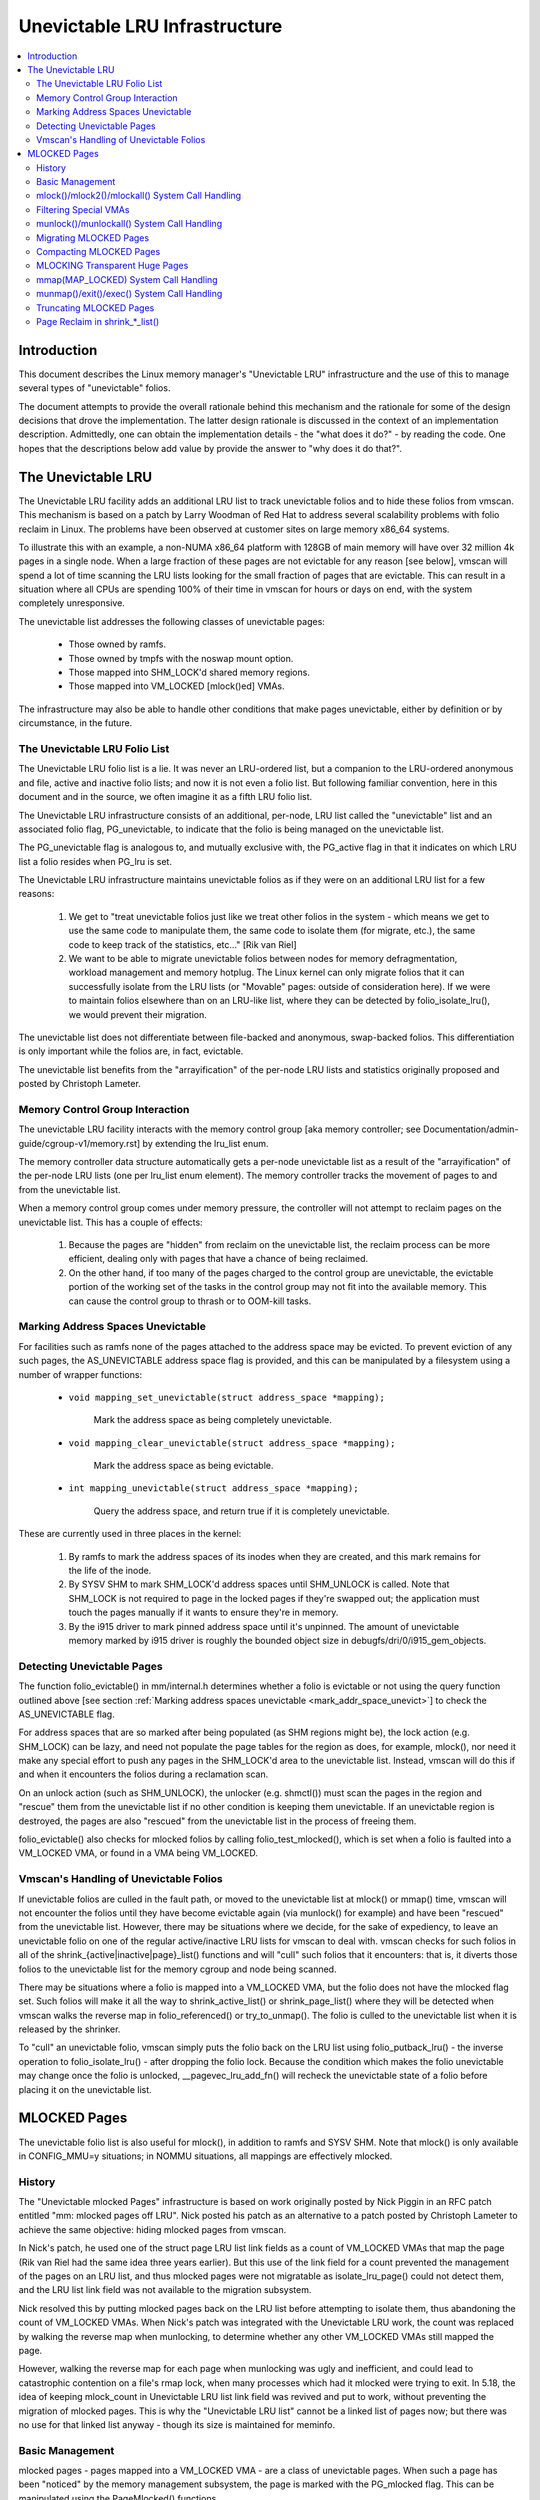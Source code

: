 ==============================
Unevictable LRU Infrastructure
==============================

.. contents:: :local:


Introduction
============

This document describes the Linux memory manager's "Unevictable LRU"
infrastructure and the use of this to manage several types of "unevictable"
folios.

The document attempts to provide the overall rationale behind this mechanism
and the rationale for some of the design decisions that drove the
implementation.  The latter design rationale is discussed in the context of an
implementation description.  Admittedly, one can obtain the implementation
details - the "what does it do?" - by reading the code.  One hopes that the
descriptions below add value by provide the answer to "why does it do that?".



The Unevictable LRU
===================

The Unevictable LRU facility adds an additional LRU list to track unevictable
folios and to hide these folios from vmscan.  This mechanism is based on a patch
by Larry Woodman of Red Hat to address several scalability problems with folio
reclaim in Linux.  The problems have been observed at customer sites on large
memory x86_64 systems.

To illustrate this with an example, a non-NUMA x86_64 platform with 128GB of
main memory will have over 32 million 4k pages in a single node.  When a large
fraction of these pages are not evictable for any reason [see below], vmscan
will spend a lot of time scanning the LRU lists looking for the small fraction
of pages that are evictable.  This can result in a situation where all CPUs are
spending 100% of their time in vmscan for hours or days on end, with the system
completely unresponsive.

The unevictable list addresses the following classes of unevictable pages:

 * Those owned by ramfs.

 * Those owned by tmpfs with the noswap mount option.

 * Those mapped into SHM_LOCK'd shared memory regions.

 * Those mapped into VM_LOCKED [mlock()ed] VMAs.

The infrastructure may also be able to handle other conditions that make pages
unevictable, either by definition or by circumstance, in the future.


The Unevictable LRU Folio List
------------------------------

The Unevictable LRU folio list is a lie.  It was never an LRU-ordered
list, but a companion to the LRU-ordered anonymous and file, active and
inactive folio lists; and now it is not even a folio list.  But following
familiar convention, here in this document and in the source, we often
imagine it as a fifth LRU folio list.

The Unevictable LRU infrastructure consists of an additional, per-node, LRU list
called the "unevictable" list and an associated folio flag, PG_unevictable, to
indicate that the folio is being managed on the unevictable list.

The PG_unevictable flag is analogous to, and mutually exclusive with, the
PG_active flag in that it indicates on which LRU list a folio resides when
PG_lru is set.

The Unevictable LRU infrastructure maintains unevictable folios as if they were
on an additional LRU list for a few reasons:

 (1) We get to "treat unevictable folios just like we treat other folios in the
     system - which means we get to use the same code to manipulate them, the
     same code to isolate them (for migrate, etc.), the same code to keep track
     of the statistics, etc..." [Rik van Riel]

 (2) We want to be able to migrate unevictable folios between nodes for memory
     defragmentation, workload management and memory hotplug.  The Linux kernel
     can only migrate folios that it can successfully isolate from the LRU
     lists (or "Movable" pages: outside of consideration here).  If we were to
     maintain folios elsewhere than on an LRU-like list, where they can be
     detected by folio_isolate_lru(), we would prevent their migration.

The unevictable list does not differentiate between file-backed and
anonymous, swap-backed folios.  This differentiation is only important
while the folios are, in fact, evictable.

The unevictable list benefits from the "arrayification" of the per-node LRU
lists and statistics originally proposed and posted by Christoph Lameter.


Memory Control Group Interaction
--------------------------------

The unevictable LRU facility interacts with the memory control group [aka
memory controller; see Documentation/admin-guide/cgroup-v1/memory.rst] by
extending the lru_list enum.

The memory controller data structure automatically gets a per-node unevictable
list as a result of the "arrayification" of the per-node LRU lists (one per
lru_list enum element).  The memory controller tracks the movement of pages to
and from the unevictable list.

When a memory control group comes under memory pressure, the controller will
not attempt to reclaim pages on the unevictable list.  This has a couple of
effects:

 (1) Because the pages are "hidden" from reclaim on the unevictable list, the
     reclaim process can be more efficient, dealing only with pages that have a
     chance of being reclaimed.

 (2) On the other hand, if too many of the pages charged to the control group
     are unevictable, the evictable portion of the working set of the tasks in
     the control group may not fit into the available memory.  This can cause
     the control group to thrash or to OOM-kill tasks.


.. _mark_addr_space_unevict:

Marking Address Spaces Unevictable
----------------------------------

For facilities such as ramfs none of the pages attached to the address space
may be evicted.  To prevent eviction of any such pages, the AS_UNEVICTABLE
address space flag is provided, and this can be manipulated by a filesystem
using a number of wrapper functions:

 * ``void mapping_set_unevictable(struct address_space *mapping);``

	Mark the address space as being completely unevictable.

 * ``void mapping_clear_unevictable(struct address_space *mapping);``

	Mark the address space as being evictable.

 * ``int mapping_unevictable(struct address_space *mapping);``

	Query the address space, and return true if it is completely
	unevictable.

These are currently used in three places in the kernel:

 (1) By ramfs to mark the address spaces of its inodes when they are created,
     and this mark remains for the life of the inode.

 (2) By SYSV SHM to mark SHM_LOCK'd address spaces until SHM_UNLOCK is called.
     Note that SHM_LOCK is not required to page in the locked pages if they're
     swapped out; the application must touch the pages manually if it wants to
     ensure they're in memory.

 (3) By the i915 driver to mark pinned address space until it's unpinned. The
     amount of unevictable memory marked by i915 driver is roughly the bounded
     object size in debugfs/dri/0/i915_gem_objects.


Detecting Unevictable Pages
---------------------------

The function folio_evictable() in mm/internal.h determines whether a folio is
evictable or not using the query function outlined above [see section
:ref:`Marking address spaces unevictable <mark_addr_space_unevict>`]
to check the AS_UNEVICTABLE flag.

For address spaces that are so marked after being populated (as SHM regions
might be), the lock action (e.g. SHM_LOCK) can be lazy, and need not populate
the page tables for the region as does, for example, mlock(), nor need it make
any special effort to push any pages in the SHM_LOCK'd area to the unevictable
list.  Instead, vmscan will do this if and when it encounters the folios during
a reclamation scan.

On an unlock action (such as SHM_UNLOCK), the unlocker (e.g. shmctl()) must scan
the pages in the region and "rescue" them from the unevictable list if no other
condition is keeping them unevictable.  If an unevictable region is destroyed,
the pages are also "rescued" from the unevictable list in the process of
freeing them.

folio_evictable() also checks for mlocked folios by calling
folio_test_mlocked(), which is set when a folio is faulted into a
VM_LOCKED VMA, or found in a VMA being VM_LOCKED.


Vmscan's Handling of Unevictable Folios
---------------------------------------

If unevictable folios are culled in the fault path, or moved to the unevictable
list at mlock() or mmap() time, vmscan will not encounter the folios until they
have become evictable again (via munlock() for example) and have been "rescued"
from the unevictable list.  However, there may be situations where we decide,
for the sake of expediency, to leave an unevictable folio on one of the regular
active/inactive LRU lists for vmscan to deal with.  vmscan checks for such
folios in all of the shrink_{active|inactive|page}_list() functions and will
"cull" such folios that it encounters: that is, it diverts those folios to the
unevictable list for the memory cgroup and node being scanned.

There may be situations where a folio is mapped into a VM_LOCKED VMA,
but the folio does not have the mlocked flag set.  Such folios will make
it all the way to shrink_active_list() or shrink_page_list() where they
will be detected when vmscan walks the reverse map in folio_referenced()
or try_to_unmap().  The folio is culled to the unevictable list when it
is released by the shrinker.

To "cull" an unevictable folio, vmscan simply puts the folio back on
the LRU list using folio_putback_lru() - the inverse operation to
folio_isolate_lru() - after dropping the folio lock.  Because the
condition which makes the folio unevictable may change once the folio
is unlocked, __pagevec_lru_add_fn() will recheck the unevictable state
of a folio before placing it on the unevictable list.


MLOCKED Pages
=============

The unevictable folio list is also useful for mlock(), in addition to ramfs and
SYSV SHM.  Note that mlock() is only available in CONFIG_MMU=y situations; in
NOMMU situations, all mappings are effectively mlocked.


History
-------

The "Unevictable mlocked Pages" infrastructure is based on work originally
posted by Nick Piggin in an RFC patch entitled "mm: mlocked pages off LRU".
Nick posted his patch as an alternative to a patch posted by Christoph Lameter
to achieve the same objective: hiding mlocked pages from vmscan.

In Nick's patch, he used one of the struct page LRU list link fields as a count
of VM_LOCKED VMAs that map the page (Rik van Riel had the same idea three years
earlier).  But this use of the link field for a count prevented the management
of the pages on an LRU list, and thus mlocked pages were not migratable as
isolate_lru_page() could not detect them, and the LRU list link field was not
available to the migration subsystem.

Nick resolved this by putting mlocked pages back on the LRU list before
attempting to isolate them, thus abandoning the count of VM_LOCKED VMAs.  When
Nick's patch was integrated with the Unevictable LRU work, the count was
replaced by walking the reverse map when munlocking, to determine whether any
other VM_LOCKED VMAs still mapped the page.

However, walking the reverse map for each page when munlocking was ugly and
inefficient, and could lead to catastrophic contention on a file's rmap lock,
when many processes which had it mlocked were trying to exit.  In 5.18, the
idea of keeping mlock_count in Unevictable LRU list link field was revived and
put to work, without preventing the migration of mlocked pages.  This is why
the "Unevictable LRU list" cannot be a linked list of pages now; but there was
no use for that linked list anyway - though its size is maintained for meminfo.


Basic Management
----------------

mlocked pages - pages mapped into a VM_LOCKED VMA - are a class of unevictable
pages.  When such a page has been "noticed" by the memory management subsystem,
the page is marked with the PG_mlocked flag.  This can be manipulated using the
PageMlocked() functions.

A PG_mlocked page will be placed on the unevictable list when it is added to
the LRU.  Such pages can be "noticed" by memory management in several places:

 (1) in the mlock()/mlock2()/mlockall() system call handlers;

 (2) in the mmap() system call handler when mmapping a region with the
     MAP_LOCKED flag;

 (3) mmapping a region in a task that has called mlockall() with the MCL_FUTURE
     flag;

 (4) in the fault path and when a VM_LOCKED stack segment is expanded; or

 (5) as mentioned above, in vmscan:shrink_page_list() when attempting to
     reclaim a page in a VM_LOCKED VMA by folio_referenced() or try_to_unmap().

mlocked pages become unlocked and rescued from the unevictable list when:

 (1) mapped in a range unlocked via the munlock()/munlockall() system calls;

 (2) munmap()'d out of the last VM_LOCKED VMA that maps the page, including
     unmapping at task exit;

 (3) when the page is truncated from the last VM_LOCKED VMA of an mmapped file;
     or

 (4) before a page is COW'd in a VM_LOCKED VMA.


mlock()/mlock2()/mlockall() System Call Handling
------------------------------------------------

mlock(), mlock2() and mlockall() system call handlers proceed to mlock_fixup()
for each VMA in the range specified by the call.  In the case of mlockall(),
this is the entire active address space of the task.  Note that mlock_fixup()
is used for both mlocking and munlocking a range of memory.  A call to mlock()
an already VM_LOCKED VMA, or to munlock() a VMA that is not VM_LOCKED, is
treated as a no-op and mlock_fixup() simply returns.

If the VMA passes some filtering as described in "Filtering Special VMAs"
below, mlock_fixup() will attempt to merge the VMA with its neighbors or split
off a subset of the VMA if the range does not cover the entire VMA.  Any pages
already present in the VMA are then marked as mlocked by mlock_folio() via
mlock_pte_range() via walk_page_range() via mlock_vma_pages_range().

Before returning from the system call, do_mlock() or mlockall() will call
__mm_populate() to fault in the remaining pages via get_user_pages() and to
mark those pages as mlocked as they are faulted.

Note that the VMA being mlocked might be mapped with PROT_NONE.  In this case,
get_user_pages() will be unable to fault in the pages.  That's okay.  If pages
do end up getting faulted into this VM_LOCKED VMA, they will be handled in the
fault path - which is also how mlock2()'s MLOCK_ONFAULT areas are handled.

For each PTE (or PMD) being faulted into a VMA, the page add rmap function
calls mlock_vma_folio(), which calls mlock_folio() when the VMA is VM_LOCKED
(unless it is a PTE mapping of a part of a transparent huge page).  Or when
it is a newly allocated anonymous page, folio_add_lru_vma() calls
mlock_new_folio() instead: similar to mlock_folio(), but can make better
judgments, since this page is held exclusively and known not to be on LRU yet.

mlock_folio() sets PG_mlocked immediately, then places the page on the CPU's
mlock folio batch, to batch up the rest of the work to be done under lru_lock by
__mlock_folio().  __mlock_folio() sets PG_unevictable, initializes mlock_count
and moves the page to unevictable state ("the unevictable LRU", but with
mlock_count in place of LRU threading).  Or if the page was already PG_lru
and PG_unevictable and PG_mlocked, it simply increments the mlock_count.

But in practice that may not work ideally: the page may not yet be on an LRU, or
it may have been temporarily isolated from LRU.  In such cases the mlock_count
field cannot be touched, but will be set to 0 later when __munlock_folio()
returns the page to "LRU".  Races prohibit mlock_count from being set to 1 then:
rather than risk stranding a page indefinitely as unevictable, always err with
mlock_count on the low side, so that when munlocked the page will be rescued to
an evictable LRU, then perhaps be mlocked again later if vmscan finds it in a
VM_LOCKED VMA.


Filtering Special VMAs
----------------------

mlock_fixup() filters several classes of "special" VMAs:

1) VMAs with VM_IO or VM_PFNMAP set are skipped entirely.  The pages behind
   these mappings are inherently pinned, so we don't need to mark them as
   mlocked.  In any case, most of the pages have no struct page in which to so
   mark the page.  Because of this, get_user_pages() will fail for these VMAs,
   so there is no sense in attempting to visit them.

2) VMAs mapping hugetlbfs page are already effectively pinned into memory.  We
   neither need nor want to mlock() these pages.  But __mm_populate() includes
   hugetlbfs ranges, allocating the huge pages and populating the PTEs.

3) VMAs with VM_DONTEXPAND are generally userspace mappings of kernel pages,
   such as the VDSO page, relay channel pages, etc.  These pages are inherently
   unevictable and are not managed on the LRU lists.  __mm_populate() includes
   these ranges, populating the PTEs if not already populated.

4) VMAs with VM_MIXEDMAP set are not marked VM_LOCKED, but __mm_populate()
   includes these ranges, populating the PTEs if not already populated.

Note that for all of these special VMAs, mlock_fixup() does not set the
VM_LOCKED flag.  Therefore, we won't have to deal with them later during
munlock(), munmap() or task exit.  Neither does mlock_fixup() account these
VMAs against the task's "locked_vm".


munlock()/munlockall() System Call Handling
-------------------------------------------

The munlock() and munlockall() system calls are handled by the same
mlock_fixup() function as mlock(), mlock2() and mlockall() system calls are.
If called to munlock an already munlocked VMA, mlock_fixup() simply returns.
Because of the VMA filtering discussed above, VM_LOCKED will not be set in
any "special" VMAs.  So, those VMAs will be ignored for munlock.

If the VMA is VM_LOCKED, mlock_fixup() again attempts to merge or split off the
specified range.  All pages in the VMA are then munlocked by munlock_folio() via
mlock_pte_range() via walk_page_range() via mlock_vma_pages_range() - the same
function used when mlocking a VMA range, with new flags for the VMA indicating
that it is munlock() being performed.

munlock_folio() uses the mlock pagevec to batch up work to be done
under lru_lock by  __munlock_folio().  __munlock_folio() decrements the
folio's mlock_count, and when that reaches 0 it clears the mlocked flag
and clears the unevictable flag, moving the folio from unevictable state
to the inactive LRU.

But in practice that may not work ideally: the folio may not yet have reached
"the unevictable LRU", or it may have been temporarily isolated from it.  In
those cases its mlock_count field is unusable and must be assumed to be 0: so
that the folio will be rescued to an evictable LRU, then perhaps be mlocked
again later if vmscan finds it in a VM_LOCKED VMA.


Migrating MLOCKED Pages
-----------------------

A page that is being migrated has been isolated from the LRU lists and is held
locked across unmapping of the page, updating the page's address space entry
and copying the contents and state, until the page table entry has been
replaced with an entry that refers to the new page.  Linux supports migration
of mlocked pages and other unevictable pages.  PG_mlocked is cleared from the
the old page when it is unmapped from the last VM_LOCKED VMA, and set when the
new page is mapped in place of migration entry in a VM_LOCKED VMA.  If the page
was unevictable because mlocked, PG_unevictable follows PG_mlocked; but if the
page was unevictable for other reasons, PG_unevictable is copied explicitly.

Note that page migration can race with mlocking or munlocking of the same page.
There is mostly no problem since page migration requires unmapping all PTEs of
the old page (including munlock where VM_LOCKED), then mapping in the new page
(including mlock where VM_LOCKED).  The page table locks provide sufficient
synchronization.

However, since mlock_vma_pages_range() starts by setting VM_LOCKED on a VMA,
before mlocking any pages already present, if one of those pages were migrated
before mlock_pte_range() reached it, it would get counted twice in mlock_count.
To prevent that, mlock_vma_pages_range() temporarily marks the VMA as VM_IO,
so that mlock_vma_folio() will skip it.

To complete page migration, we place the old and new pages back onto the LRU
afterwards.  The "unneeded" page - old page on success, new page on failure -
is freed when the reference count held by the migration process is released.


Compacting MLOCKED Pages
------------------------

The memory map can be scanned for compactable regions and the default behavior
is to let unevictable pages be moved.  /proc/sys/vm/compact_unevictable_allowed
controls this behavior (see Documentation/admin-guide/sysctl/vm.rst).  The work
of compaction is mostly handled by the page migration code and the same work
flow as described in Migrating MLOCKED Pages will apply.


MLOCKING Transparent Huge Pages
-------------------------------

A transparent huge page is represented by a single entry on an LRU list.
Therefore, we can only make unevictable an entire compound page, not
individual subpages.

If a user tries to mlock() part of a huge page, and no user mlock()s the
whole of the huge page, we want the rest of the page to be reclaimable.

We cannot just split the page on partial mlock() as split_huge_page() can
fail and a new intermittent failure mode for the syscall is undesirable.

We handle this by keeping PTE-mlocked huge pages on evictable LRU lists:
the PMD on the border of a VM_LOCKED VMA will be split into a PTE table.

This way the huge page is accessible for vmscan.  Under memory pressure the
page will be split, subpages which belong to VM_LOCKED VMAs will be moved
to the unevictable LRU and the rest can be reclaimed.

/proc/meminfo's Unevictable and Mlocked amounts do not include those parts
of a transparent huge page which are mapped only by PTEs in VM_LOCKED VMAs.


mmap(MAP_LOCKED) System Call Handling
-------------------------------------

In addition to the mlock(), mlock2() and mlockall() system calls, an application
can request that a region of memory be mlocked by supplying the MAP_LOCKED flag
to the mmap() call.  There is one important and subtle difference here, though.
mmap() + mlock() will fail if the range cannot be faulted in (e.g. because
mm_populate fails) and returns with ENOMEM while mmap(MAP_LOCKED) will not fail.
The mmaped area will still have properties of the locked area - pages will not
get swapped out - but major page faults to fault memory in might still happen.

Furthermore, any mmap() call or brk() call that expands the heap by a task
that has previously called mlockall() with the MCL_FUTURE flag will result
in the newly mapped memory being mlocked.  Before the unevictable/mlock
changes, the kernel simply called make_pages_present() to allocate pages
and populate the page table.

To mlock a range of memory under the unevictable/mlock infrastructure,
the mmap() handler and task address space expansion functions call
populate_vma_page_range() specifying the vma and the address range to mlock.


munmap()/exit()/exec() System Call Handling
-------------------------------------------

When unmapping an mlocked region of memory, whether by an explicit call to
munmap() or via an internal unmap from exit() or exec() processing, we must
munlock the pages if we're removing the last VM_LOCKED VMA that maps the pages.
Before the unevictable/mlock changes, mlocking did not mark the pages in any
way, so unmapping them required no processing.

For each PTE (or PMD) being unmapped from a VMA, page_remove_rmap() calls
munlock_vma_folio(), which calls munlock_folio() when the VMA is VM_LOCKED
(unless it was a PTE mapping of a part of a transparent huge page).

munlock_folio() uses the mlock pagevec to batch up work to be done
under lru_lock by  __munlock_folio().  __munlock_folio() decrements the
folio's mlock_count, and when that reaches 0 it clears the mlocked flag
and clears the unevictable flag, moving the folio from unevictable state
to the inactive LRU.

But in practice that may not work ideally: the folio may not yet have reached
"the unevictable LRU", or it may have been temporarily isolated from it.  In
those cases its mlock_count field is unusable and must be assumed to be 0: so
that the folio will be rescued to an evictable LRU, then perhaps be mlocked
again later if vmscan finds it in a VM_LOCKED VMA.


Truncating MLOCKED Pages
------------------------

File truncation or hole punching forcibly unmaps the deleted pages from
userspace; truncation even unmaps and deletes any private anonymous pages
which had been Copied-On-Write from the file pages now being truncated.

Mlocked pages can be munlocked and deleted in this way: like with munmap(),
for each PTE (or PMD) being unmapped from a VMA, page_remove_rmap() calls
munlock_vma_folio(), which calls munlock_folio() when the VMA is VM_LOCKED
(unless it was a PTE mapping of a part of a transparent huge page).

However, if there is a racing munlock(), since mlock_vma_pages_range() starts
munlocking by clearing VM_LOCKED from a VMA, before munlocking all the pages
present, if one of those pages were unmapped by truncation or hole punch before
mlock_pte_range() reached it, it would not be recognized as mlocked by this VMA,
and would not be counted out of mlock_count.  In this rare case, a page may
still appear as PG_mlocked after it has been fully unmapped: and it is left to
release_pages() (or __page_cache_release()) to clear it and update statistics
before freeing (this event is counted in /proc/vmstat unevictable_pgs_cleared,
which is usually 0).


Page Reclaim in shrink_*_list()
-------------------------------

vmscan's shrink_active_list() culls any obviously unevictable pages -
i.e. !page_evictable(page) pages - diverting those to the unevictable list.
However, shrink_active_list() only sees unevictable pages that made it onto the
active/inactive LRU lists.  Note that these pages do not have PG_unevictable
set - otherwise they would be on the unevictable list and shrink_active_list()
would never see them.

Some examples of these unevictable pages on the LRU lists are:

 (1) ramfs pages that have been placed on the LRU lists when first allocated.

 (2) SHM_LOCK'd shared memory pages.  shmctl(SHM_LOCK) does not attempt to
     allocate or fault in the pages in the shared memory region.  This happens
     when an application accesses the page the first time after SHM_LOCK'ing
     the segment.

 (3) pages still mapped into VM_LOCKED VMAs, which should be marked mlocked,
     but events left mlock_count too low, so they were munlocked too early.

vmscan's shrink_inactive_list() and shrink_page_list() also divert obviously
unevictable pages found on the inactive lists to the appropriate memory cgroup
and node unevictable list.

rmap's folio_referenced_one(), called via vmscan's shrink_active_list() or
shrink_page_list(), and rmap's try_to_unmap_one() called via shrink_page_list(),
check for (3) pages still mapped into VM_LOCKED VMAs, and call mlock_vma_folio()
to correct them.  Such pages are culled to the unevictable list when released
by the shrinker.
